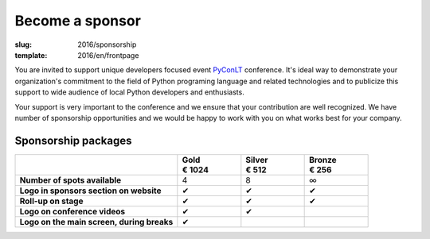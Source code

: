 Become a sponsor
################

:slug: 2016/sponsorship
:template: 2016/en/frontpage

You are invited to support unique developers focused event PyConLT_ conference.
It's ideal way to demonstrate your organization's commitment to the field of
Python programing language and related technologies and to publicize this
support to wide audience of local Python developers and enthusiasts.

.. _PyConLT: http://pycon.lt/

Your support is very important to the conference and we ensure that your
contribution are well recognized. We have number of sponsorship opportunities
and we would be happy to work with you on what works best for your company.

Sponsorship packages
====================

.. class:: sponsorship-table

.. list-table::
   :widths: 46 18 18 18
   :header-rows: 1
   :stub-columns: 1

   * - 
     - | Gold
       | € 1024
     - | Silver
       | € 512
     - | Bronze
       | € 256
   * - Number of spots available
     - 4
     - 8
     - ∞
   * - Logo in sponsors section on website
     - ✔
     - ✔
     - ✔
   * - Roll-up on stage
     - ✔
     - ✔
     - ✔
   * - Logo on conference videos
     - ✔
     - ✔
     - 
   * - Logo on the main screen, during breaks
     - ✔
     - 
     - 
